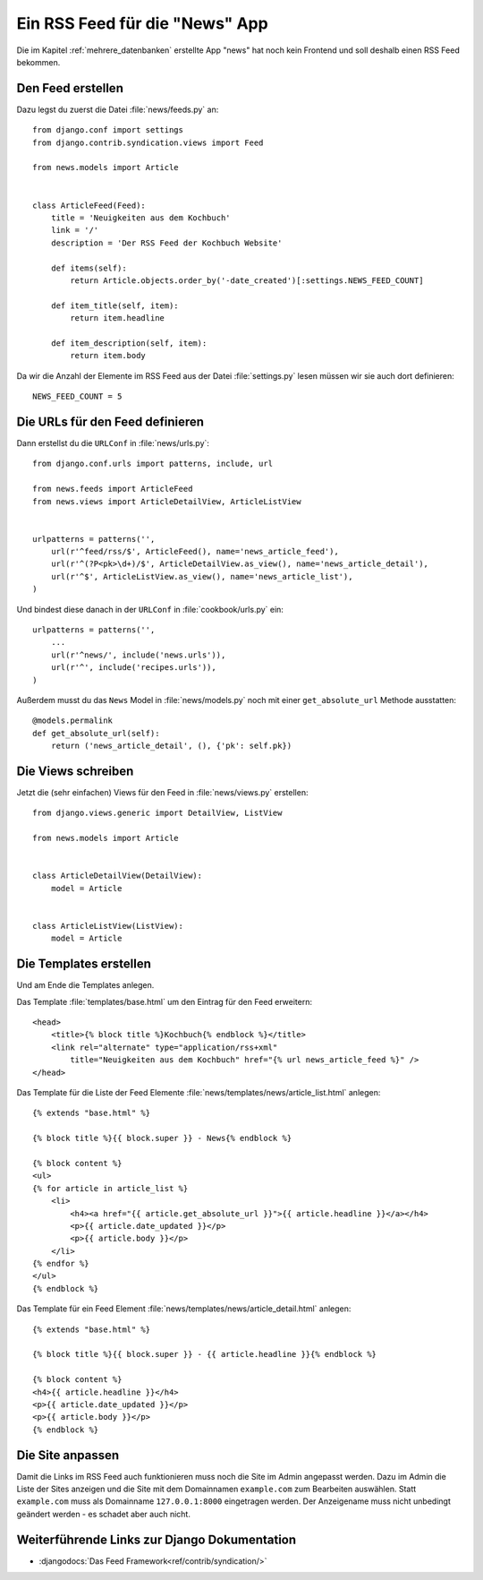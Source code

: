 Ein RSS Feed für die "News" App
*******************************

Die im Kapitel :ref:`mehrere_datenbanken` erstellte App "news" hat noch kein
Frontend und soll deshalb einen RSS Feed bekommen.

Den Feed erstellen
==================

Dazu legst du zuerst die Datei :file:`news/feeds.py` an::

    from django.conf import settings
    from django.contrib.syndication.views import Feed

    from news.models import Article


    class ArticleFeed(Feed):
        title = 'Neuigkeiten aus dem Kochbuch'
        link = '/'
        description = 'Der RSS Feed der Kochbuch Website'

        def items(self):
            return Article.objects.order_by('-date_created')[:settings.NEWS_FEED_COUNT]

        def item_title(self, item):
            return item.headline

        def item_description(self, item):
            return item.body

Da wir die Anzahl der Elemente im RSS Feed aus der Datei :file:`settings.py`
lesen müssen wir sie auch dort definieren::

    NEWS_FEED_COUNT = 5

Die URLs für den Feed definieren
================================

Dann erstellst du die ``URLConf`` in :file:`news/urls.py`::

    from django.conf.urls import patterns, include, url

    from news.feeds import ArticleFeed
    from news.views import ArticleDetailView, ArticleListView


    urlpatterns = patterns('',
        url(r'^feed/rss/$', ArticleFeed(), name='news_article_feed'),
        url(r'^(?P<pk>\d+)/$', ArticleDetailView.as_view(), name='news_article_detail'),
        url(r'^$', ArticleListView.as_view(), name='news_article_list'),
    )

Und bindest diese danach in der ``URLConf`` in :file:`cookbook/urls.py` ein::

    urlpatterns = patterns('',
        ...
        url(r'^news/', include('news.urls')),
        url(r'^', include('recipes.urls')),
    )

Außerdem musst du das ``News`` Model in :file:`news/models.py` noch mit einer
``get_absolute_url`` Methode ausstatten::

    @models.permalink
    def get_absolute_url(self):
        return ('news_article_detail', (), {'pk': self.pk})

Die Views schreiben
===================

Jetzt die (sehr einfachen) Views für den Feed in :file:`news/views.py` erstellen::

    from django.views.generic import DetailView, ListView

    from news.models import Article


    class ArticleDetailView(DetailView):
        model = Article


    class ArticleListView(ListView):
        model = Article

Die Templates erstellen
=======================

Und am Ende die Templates anlegen.

Das Template :file:`templates/base.html` um den Eintrag für den Feed erweitern::

    <head>
        <title>{% block title %}Kochbuch{% endblock %}</title>
        <link rel="alternate" type="application/rss+xml"
            title="Neuigkeiten aus dem Kochbuch" href="{% url news_article_feed %}" />
    </head>

Das Template für die Liste der Feed Elemente
:file:`news/templates/news/article_list.html` anlegen::

    {% extends "base.html" %}

    {% block title %}{{ block.super }} - News{% endblock %}

    {% block content %}
    <ul>
    {% for article in article_list %}
        <li>
            <h4><a href="{{ article.get_absolute_url }}">{{ article.headline }}</a></h4>
            <p>{{ article.date_updated }}</p>
            <p>{{ article.body }}</p>
        </li>
    {% endfor %}
    </ul>
    {% endblock %}

Das Template für ein Feed Element
:file:`news/templates/news/article_detail.html` anlegen::

    {% extends "base.html" %}

    {% block title %}{{ block.super }} - {{ article.headline }}{% endblock %}

    {% block content %}
    <h4>{{ article.headline }}</h4>
    <p>{{ article.date_updated }}</p>
    <p>{{ article.body }}</p>
    {% endblock %}

Die Site anpassen
=================

Damit die Links im RSS Feed auch funktionieren muss noch die Site im Admin
angepasst werden. Dazu im Admin die Liste der Sites anzeigen und die Site mit
dem Domainnamen ``example.com`` zum Bearbeiten auswählen. Statt ``example.com``
muss als Domainname ``127.0.0.1:8000`` eingetragen werden. Der Anzeigename
muss nicht unbedingt geändert werden - es schadet aber auch nicht.

Weiterführende Links zur Django Dokumentation
=============================================

* :djangodocs:`Das  Feed Framework<ref/contrib/syndication/>`

